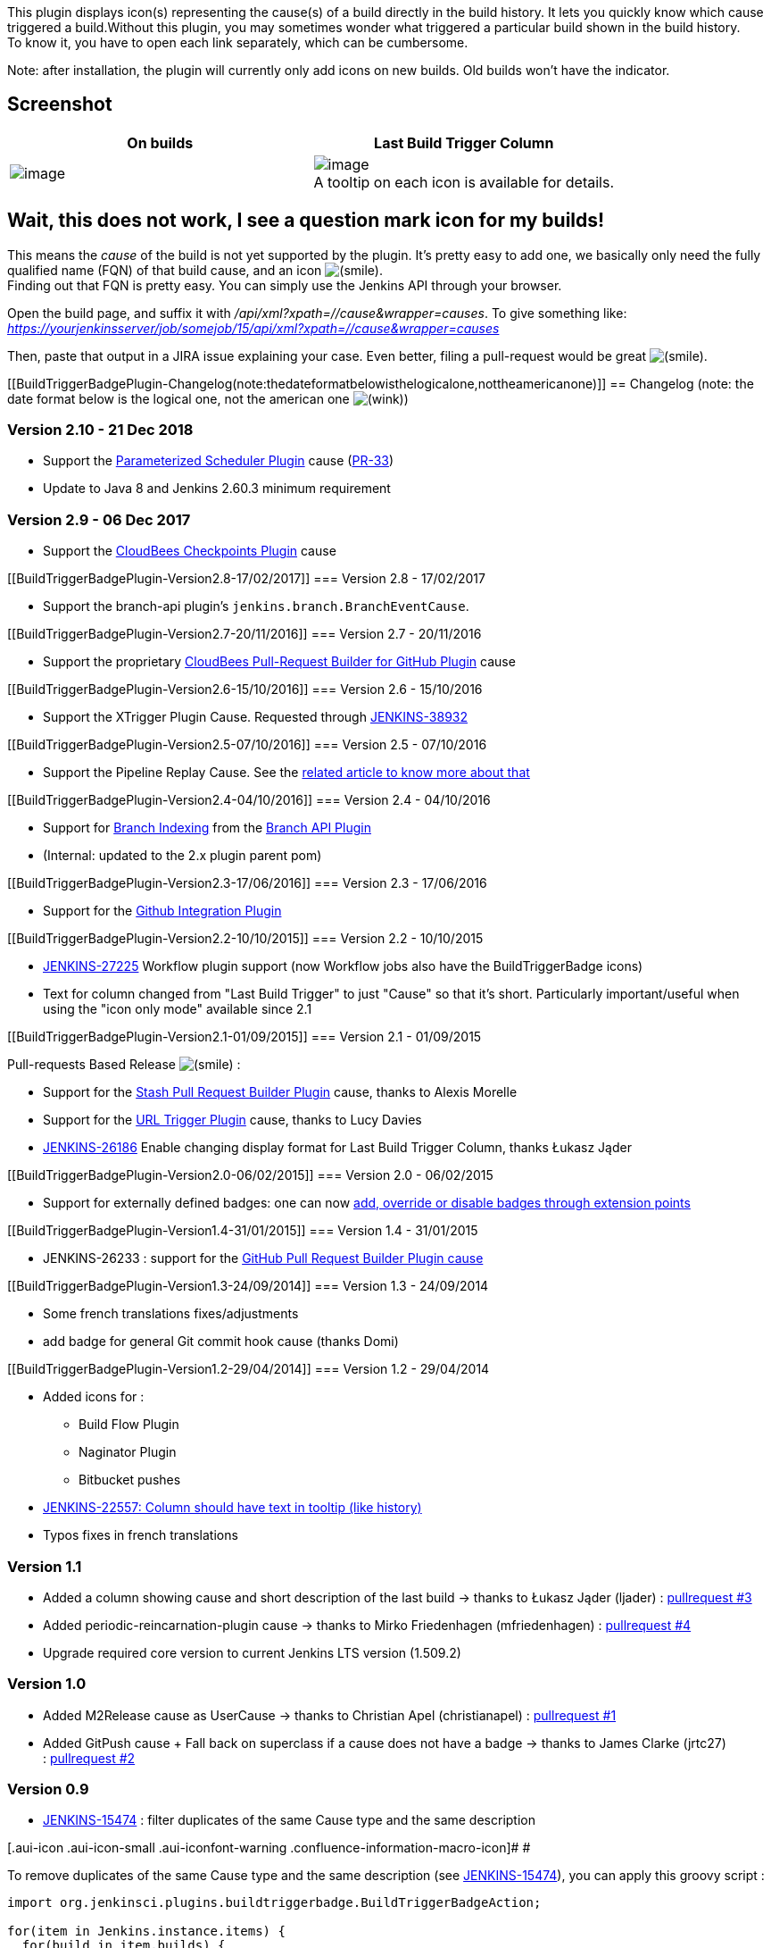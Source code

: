 This plugin displays icon(s) representing the cause(s) of a build
directly in the build history. It lets you quickly know which cause
triggered a build.Without this plugin, you may sometimes wonder what
triggered a particular build shown in the build history. +
To know it, you have to open each link separately, which can be
cumbersome.

Note: after installation, the plugin will currently only add icons on
new builds. Old builds won't have the indicator.

[[BuildTriggerBadgePlugin-Screenshot]]
== Screenshot

[width="100%",cols="50%,50%",options="header",]
|===
|On builds |Last Build Trigger Column
a|
[.confluence-embedded-file-wrapper .image-center-wrapper]#image:docs/images/buildtriggerbadge-screenshot-0.6.png[image]#

a|
[.confluence-embedded-file-wrapper]#image:docs/images/last_build_trigger_column.png[image]# +
A tooltip on each icon is available for details.

|===

[[BuildTriggerBadgePlugin-Wait,thisdoesnotwork,Iseeaquestionmarkiconformybuilds!]]
== Wait, this does not work, I see a question mark icon for my builds!

This means the _cause_ of the build is not yet supported by the plugin.
It's pretty easy to add one, we basically only need the fully qualified
name (FQN) of that build cause, and an icon
image:docs/images/smile.svg[(smile)]. +
Finding out that FQN is pretty easy. You can simply use the Jenkins API
through your browser.

Open the build page, and suffix it with
_/api/xml?xpath=//cause&wrapper=causes_. To give something like:
_https://yourjenkinsserver/job/somejob/15/api/xml?xpath=//cause&wrapper=causes_

Then, paste that output in a JIRA issue explaining your case. Even
better, filing a pull-request would be great
image:docs/images/smile.svg[(smile)].

[[BuildTriggerBadgePlugin-Changelog(note:thedateformatbelowisthelogicalone,nottheamericanone)]]
== Changelog (note: the date format below is the logical one, not the american one image:docs/images/wink.svg[(wink)])

[[BuildTriggerBadgePlugin-Version2.10-]]
=== Version 2.10 - 21 Dec 2018 

* Support
the https://wiki.jenkins.io/display/JENKINS/Parameterized+Scheduler+Plugin[Parameterized
Scheduler Plugin] cause
(https://github.com/jenkinsci/buildtriggerbadge-plugin/pull/33[PR-33])
* Update to Java 8 and Jenkins 2.60.3 minimum requirement

[[BuildTriggerBadgePlugin-Version2.9-]]
=== Version 2.9 - 06 Dec 2017 

* Support the https://release-notes.cloudbees.com/product/110[CloudBees
Checkpoints Plugin] cause

[[BuildTriggerBadgePlugin-Version2.8-17/02/2017]]
=== Version 2.8 - 17/02/2017

* Support the branch-api plugin's `+jenkins.branch.BranchEventCause+`.

[[BuildTriggerBadgePlugin-Version2.7-20/11/2016]]
=== Version 2.7 - 20/11/2016

* Support the proprietary
https://go.cloudbees.com/docs/cloudbees-documentation/cje-user-guide/index.html#pull-request-builder-for-github[CloudBees
Pull-Request Builder for GitHub Plugin] cause

[[BuildTriggerBadgePlugin-Version2.6-15/10/2016]]
=== Version 2.6 - 15/10/2016

* Support the XTrigger Plugin Cause. Requested through
https://issues.jenkins-ci.org/browse/JENKINS-38932[JENKINS-38932]

[[BuildTriggerBadgePlugin-Version2.5-07/10/2016]]
=== Version 2.5 - 07/10/2016

* Support the Pipeline Replay Cause. See the
https://www.cloudbees.com/blog/replay-pipeline[related article to know
more about that]

[[BuildTriggerBadgePlugin-Version2.4-04/10/2016]]
=== Version 2.4 - 04/10/2016

* Support for
https://github.com/jenkinsci/buildtriggerbadge-plugin/commit/660abcbf054b27a51595ae8b0417220122aaf058[Branch
Indexing] from the
https://wiki.jenkins-ci.org/display/JENKINS/Branch+API+Plugin[Branch API
Plugin]
* (Internal: updated to the 2.x plugin parent pom)

[[BuildTriggerBadgePlugin-Version2.3-17/06/2016]]
=== Version 2.3 - 17/06/2016

* Support for the
https://github.com/jenkinsci/buildtriggerbadge-plugin/commit/4766f2c55b5b575e98b299944e8ce69e80b97ecc[Github
Integration Plugin]

[[BuildTriggerBadgePlugin-Version2.2-10/10/2015]]
=== Version 2.2 - 10/10/2015

* https://issues.jenkins-ci.org/browse/JENKINS-27225[JENKINS-27225]
Workflow plugin support (now Workflow jobs also have the
BuildTriggerBadge icons)
* Text for column changed from "Last Build Trigger" to just "Cause" so
that it's short. Particularly important/useful when using the "icon only
mode" available since 2.1

[[BuildTriggerBadgePlugin-Version2.1-01/09/2015]]
=== Version 2.1 - 01/09/2015

Pull-requests Based Release
image:docs/images/smile.svg[(smile)]
:

* Support for the
https://wiki.jenkins-ci.org/display/JENKINS/Stash+pullrequest+builder+plugin[Stash
Pull Request Builder Plugin] cause, thanks to Alexis Morelle
* Support for the
https://wiki.jenkins-ci.org/display/JENKINS/URLTrigger+Plugin[URL
Trigger Plugin] cause, thanks to Lucy Davies
* https://issues.jenkins-ci.org/browse/JENKINS-26186[JENKINS-26186]
Enable changing display format for Last Build Trigger Column, thanks
Łukasz Jąder

[[BuildTriggerBadgePlugin-Version2.0-06/02/2015]]
=== Version 2.0 - 06/02/2015

* Support for externally defined badges: one can now
https://github.com/jenkinsci/buildtriggerbadge-plugin#what-if-i-want-to-add-override-or-disable-a-badge-for-some-build-cause-[add,
override or disable badges through extension points]

[[BuildTriggerBadgePlugin-Version1.4-31/01/2015]]
=== Version 1.4 - 31/01/2015

* JENKINS-26233 : support for the
https://wiki.jenkins-ci.org/display/JENKINS/GitHub+pull+request+builder+plugin[GitHub
Pull Request Builder Plugin cause]

[[BuildTriggerBadgePlugin-Version1.3-24/09/2014]]
=== Version 1.3 - 24/09/2014

* Some french translations fixes/adjustments
* add badge for general Git commit hook cause (thanks Domi)

[[BuildTriggerBadgePlugin-Version1.2-29/04/2014]]
=== Version 1.2 - 29/04/2014

* Added icons for :
** Build Flow Plugin
** Naginator Plugin
** Bitbucket pushes
* https://issues.jenkins-ci.org/browse/JENKINS-22557[JENKINS-22557:
Column should have text in tooltip (like history)]
* Typos fixes in french translations

[[BuildTriggerBadgePlugin-Version1.1]]
=== Version 1.1

* Added a column showing cause and short description of the last build
-> thanks to Łukasz Jąder (ljader)
: https://github.com/jenkinsci/buildtriggerbadge-plugin/pull/3[pullrequest
#3]
* Added periodic-reincarnation-plugin cause -> thanks to Mirko
Friedenhagen (mfriedenhagen)
: https://github.com/jenkinsci/buildtriggerbadge-plugin/pull/4[pullrequest
#4]
* Upgrade required core version to current Jenkins LTS version (1.509.2)

[[BuildTriggerBadgePlugin-Version1.0]]
=== Version 1.0

* Added M2Release cause as UserCause -> thanks to Christian Apel
(christianapel)
: https://github.com/jenkinsci/buildtriggerbadge-plugin/pull/1[pullrequest
#1]
* Added GitPush cause + Fall back on superclass if a cause does not have
a badge -> thanks to James Clarke (jrtc27)
: https://github.com/jenkinsci/buildtriggerbadge-plugin/pull/2[pullrequest
#2]

[[BuildTriggerBadgePlugin-Version0.9]]
=== Version 0.9

* https://issues.jenkins-ci.org/browse/JENKINS-15474[JENKINS-15474] :
filter duplicates of the same Cause type and the same description

[.aui-icon .aui-icon-small .aui-iconfont-warning .confluence-information-macro-icon]#
#

To remove duplicates of the same Cause type and the same description
(see https://issues.jenkins-ci.org/browse/JENKINS-15474[JENKINS-15474]),
you can apply this groovy script :

[source,syntaxhighlighter-pre]
----
import org.jenkinsci.plugins.buildtriggerbadge.BuildTriggerBadgeAction;

for(item in Jenkins.instance.items) {
  for(build in item.builds) {
    def set = new HashSet();
    for(action in build.badgeActions) {
      if(action instanceof BuildTriggerBadgeAction) {
        def filter = action.cause.class.canonicalName + "_" + action.cause.shortDescription
        if(set.contains(filter)) {
        println "removing duplicates BuildTriggerBadgeAction in build " + build.id
            build.actions.remove(action)
            build.save()
        }
        else {
            set.add(filter);
        }
      }
    }
  }
}
----

It's not necessary to apply this script for versions >= 0.9.

[[BuildTriggerBadgePlugin-Version0.8]]
=== Version 0.8

* https://issues.jenkins-ci.org/browse/JENKINS-15307[JENKINS-15307] :
fix images URL when Jenkins is running as non-context root (deployed as
a tomcat webapp, for example).

[[BuildTriggerBadgePlugin-Version0.7]]
=== Version 0.7

* Added a global option to de/activate the plugin

[[BuildTriggerBadgePlugin-Version0.6]]
=== Version 0.6

* Added support for builds triggered from command line using
jenkins-cli.jar (CLICause) and for remotely triggered build
(RemoteCause).

[[BuildTriggerBadgePlugin-Version0.5]]
=== Version 0.5

* initial release. 
** Shows icons for builds triggered by user, timer, scm or upstream
cause. Any other cause will currently show a question mark.
